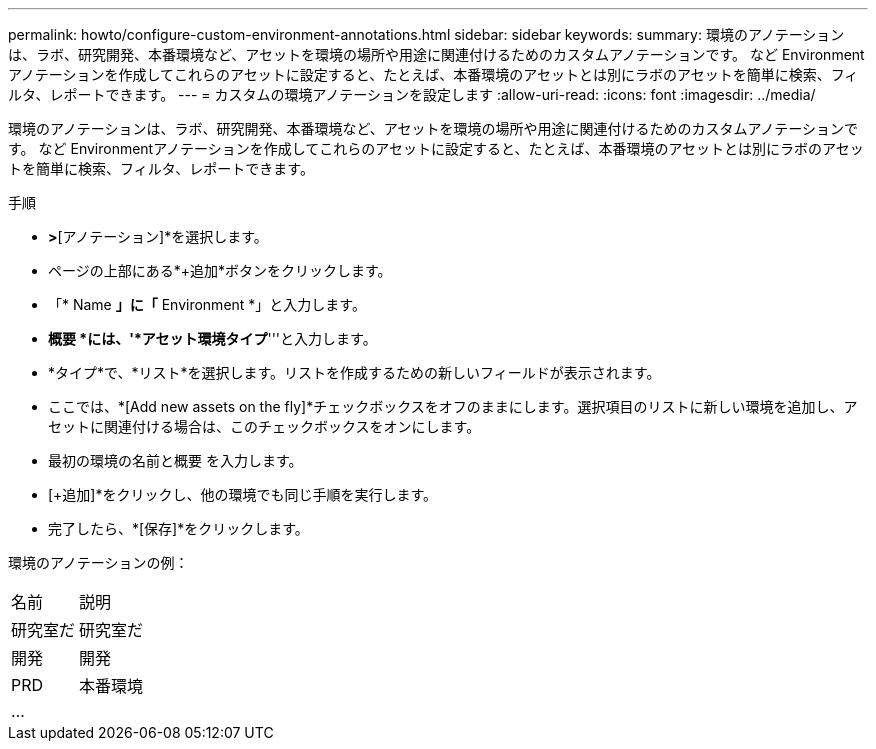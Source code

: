 ---
permalink: howto/configure-custom-environment-annotations.html 
sidebar: sidebar 
keywords:  
summary: 環境のアノテーションは、ラボ、研究開発、本番環境など、アセットを環境の場所や用途に関連付けるためのカスタムアノテーションです。 など Environmentアノテーションを作成してこれらのアセットに設定すると、たとえば、本番環境のアセットとは別にラボのアセットを簡単に検索、フィルタ、レポートできます。 
---
= カスタムの環境アノテーションを設定します
:allow-uri-read: 
:icons: font
:imagesdir: ../media/


[role="lead"]
環境のアノテーションは、ラボ、研究開発、本番環境など、アセットを環境の場所や用途に関連付けるためのカスタムアノテーションです。 など Environmentアノテーションを作成してこれらのアセットに設定すると、たとえば、本番環境のアセットとは別にラボのアセットを簡単に検索、フィルタ、レポートできます。

手順

* [管理]*>*[アノテーション]*を選択します。
* ページの上部にある*+追加*ボタンをクリックします。
* 「* Name *」に「* Environment *」と入力します。
* *概要 *には、'*アセット環境タイプ*'''と入力します。
* *タイプ*で、*リスト*を選択します。リストを作成するための新しいフィールドが表示されます。
* ここでは、*[Add new assets on the fly]*チェックボックスをオフのままにします。選択項目のリストに新しい環境を追加し、アセットに関連付ける場合は、このチェックボックスをオンにします。
* 最初の環境の名前と概要 を入力します。
* [+追加]*をクリックし、他の環境でも同じ手順を実行します。
* 完了したら、*[保存]*をクリックします。


環境のアノテーションの例：

|===


| 名前 | 説明 


 a| 
研究室だ
 a| 
研究室だ



 a| 
開発
 a| 
開発



 a| 
PRD
 a| 
本番環境



 a| 
...
 a| 

|===